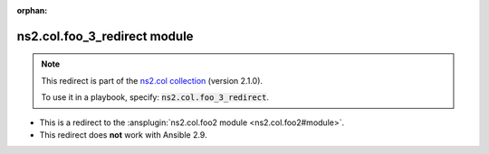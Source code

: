 .. Document meta

:orphan:

.. Anchors

.. _ansible_collections.ns2.col.foo_3_redirect_module:

.. Title

ns2.col.foo_3_redirect module
+++++++++++++++++++++++++++++

.. Collection note

.. note::
    This redirect is part of the `ns2.col collection <https://galaxy.ansible.com/ui/repo/published/ns2/col/>`_ (version 2.1.0).

    To use it in a playbook, specify: :code:`ns2.col.foo_3_redirect`.

- This is a redirect to the :ansplugin:`ns2.col.foo2 module <ns2.col.foo2#module>`.
- This redirect does **not** work with Ansible 2.9.

